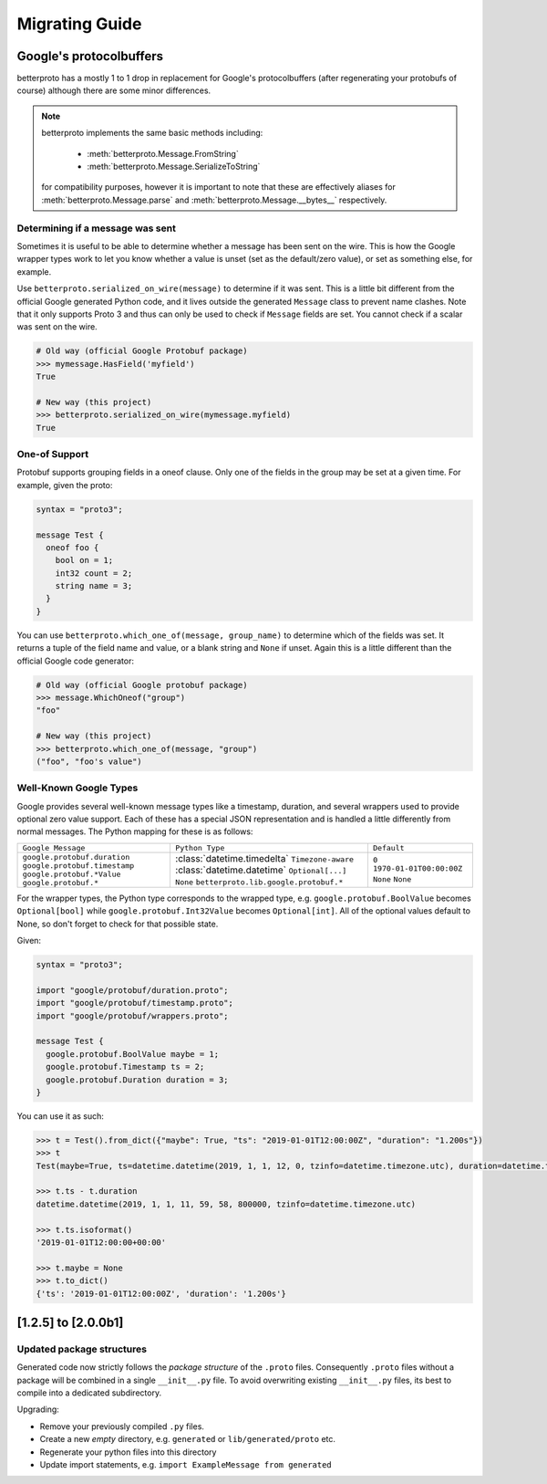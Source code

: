 Migrating Guide
===============

Google's protocolbuffers
------------------------

betterproto has a mostly 1 to 1 drop in replacement for Google's protocolbuffers (after
regenerating your protobufs of course) although there are some minor differences.

.. note::

    betterproto implements the same basic methods including:

        - :meth:`betterproto.Message.FromString`
        - :meth:`betterproto.Message.SerializeToString`

    for compatibility purposes, however it is important to note that these are
    effectively aliases for :meth:`betterproto.Message.parse` and
    :meth:`betterproto.Message.__bytes__` respectively.


Determining if a message was sent
~~~~~~~~~~~~~~~~~~~~~~~~~~~~~~~~~

Sometimes it is useful to be able to determine whether a message has been sent on
the wire. This is how the Google wrapper types work to let you know whether a value is
unset (set as the default/zero value), or set as something else, for example.

Use ``betterproto.serialized_on_wire(message)`` to determine if it was sent. This is
a little bit different from the official Google generated Python code, and it lives
outside the generated ``Message`` class to prevent name clashes. Note that it only
supports Proto 3 and thus can only be used to check if ``Message`` fields are set.
You cannot check if a scalar was sent on the wire.

.. code-block:: python

    # Old way (official Google Protobuf package)
    >>> mymessage.HasField('myfield')
    True

    # New way (this project)
    >>> betterproto.serialized_on_wire(mymessage.myfield)
    True


One-of Support
~~~~~~~~~~~~~~

Protobuf supports grouping fields in a oneof clause. Only one of the fields in the group
may be set at a given time. For example, given the proto:

.. code-block:: proto

    syntax = "proto3";

    message Test {
      oneof foo {
        bool on = 1;
        int32 count = 2;
        string name = 3;
      }
    }

You can use ``betterproto.which_one_of(message, group_name)`` to determine which of the
fields was set. It returns a tuple of the field name and value, or a blank string and
``None`` if unset. Again this is a little different than the official Google code
generator:

.. code-block:: python

    # Old way (official Google protobuf package)
    >>> message.WhichOneof("group")
    "foo"

    # New way (this project)
    >>> betterproto.which_one_of(message, "group")
    ("foo", "foo's value")


Well-Known Google Types
~~~~~~~~~~~~~~~~~~~~~~~

Google provides several well-known message types like a timestamp, duration, and several
wrappers used to provide optional zero value support. Each of these has a special JSON
representation and is handled a little differently from normal messages. The Python
mapping for these is as follows:

+-------------------------------+-----------------------------------------------+--------------------------+
| ``Google Message``            | ``Python Type``                               | ``Default``              |
+-------------------------------+-----------------------------------------------+--------------------------+
| ``google.protobuf.duration``  | :class:`datetime.timedelta`                   | ``0``                    |
| ``google.protobuf.timestamp`` | ``Timezone-aware`` :class:`datetime.datetime` | ``1970-01-01T00:00:00Z`` |
| ``google.protobuf.*Value``    | ``Optional[...]`` ``None``                    | ``None``                 |
| ``google.protobuf.*``         | ``betterproto.lib.google.protobuf.*``         | ``None``                 |
+-------------------------------+-----------------------------------------------+--------------------------+


For the wrapper types, the Python type corresponds to the wrapped type, e.g.
``google.protobuf.BoolValue`` becomes ``Optional[bool]`` while
``google.protobuf.Int32Value`` becomes ``Optional[int]``. All of the optional values
default to None, so don't forget to check for that possible state.

Given:

.. code-block:: proto

    syntax = "proto3";

    import "google/protobuf/duration.proto";
    import "google/protobuf/timestamp.proto";
    import "google/protobuf/wrappers.proto";

    message Test {
      google.protobuf.BoolValue maybe = 1;
      google.protobuf.Timestamp ts = 2;
      google.protobuf.Duration duration = 3;
    }

You can use it as such:

.. code-block:: python

    >>> t = Test().from_dict({"maybe": True, "ts": "2019-01-01T12:00:00Z", "duration": "1.200s"})
    >>> t
    Test(maybe=True, ts=datetime.datetime(2019, 1, 1, 12, 0, tzinfo=datetime.timezone.utc), duration=datetime.timedelta(seconds=1, microseconds=200000))

    >>> t.ts - t.duration
    datetime.datetime(2019, 1, 1, 11, 59, 58, 800000, tzinfo=datetime.timezone.utc)

    >>> t.ts.isoformat()
    '2019-01-01T12:00:00+00:00'

    >>> t.maybe = None
    >>> t.to_dict()
    {'ts': '2019-01-01T12:00:00Z', 'duration': '1.200s'}


[1.2.5] to [2.0.0b1]
--------------------

Updated package structures
~~~~~~~~~~~~~~~~~~~~~~~~~~

Generated code now strictly follows the *package structure* of the ``.proto`` files.
Consequently ``.proto`` files without a package will be combined in a single
``__init__.py`` file. To avoid overwriting existing ``__init__.py`` files, its best
to compile into a dedicated subdirectory.

Upgrading:

- Remove your previously compiled ``.py`` files.
- Create a new *empty* directory, e.g. ``generated`` or ``lib/generated/proto`` etc.
- Regenerate your python files into this directory
- Update import statements, e.g. ``import ExampleMessage from generated``